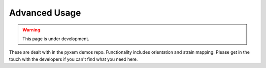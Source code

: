 Advanced Usage
==============

.. warning::

    This page is under development.

These are dealt with in the pyxem demos repo. Functionality includes orientation and strain mapping. Please get in the touch with the developers if you can't find what you need here.
